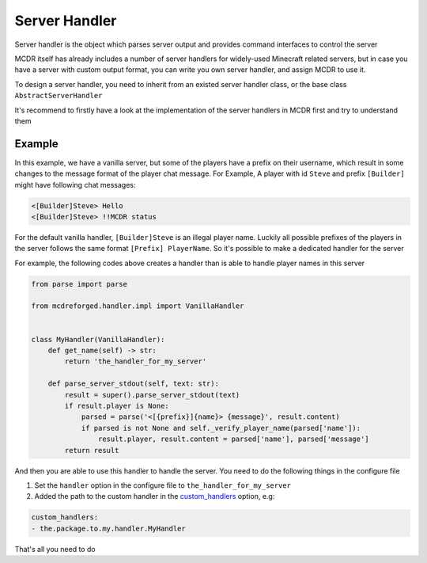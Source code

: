 
Server Handler
==============

Server handler is the object which parses server output and provides command interfaces to control the server

MCDR itself has already includes a number of server handlers for widely-used Minecraft related servers, but in case you have a server with custom output format, you can write you own server handler, and assign MCDR to use it.

To design a server handler, you need to inherit from an existed server handler class, or the base class ``AbstractServerHandler``

It's recommend to firstly have a look at the implementation of the server handlers in MCDR first and try to understand them 

Example
-------

In this example, we have a vanilla server, but some of the players have a prefix on their username, which result in some changes to the message format of the player chat message. For Example, A player with id ``Steve`` and prefix ``[Builder]`` might have following chat messages:

.. code-block::

   <[Builder]Steve> Hello
   <[Builder]Steve> !!MCDR status

For the default vanilla handler, ``[Builder]Steve`` is an illegal player name. Luckily all possible prefixes of the players in the server follows the same format ``[Prefix] PlayerName``. So it's possible to make a dedicated handler for the server

For example, the following codes above creates a handler than is able to handle player names in this server

.. code-block:: python

   from parse import parse

   from mcdreforged.handler.impl import VanillaHandler


   class MyHandler(VanillaHandler):
       def get_name(self) -> str:
           return 'the_handler_for_my_server'

       def parse_server_stdout(self, text: str):
           result = super().parse_server_stdout(text)
           if result.player is None:
               parsed = parse('<[{prefix}]{name}> {message}', result.content)
               if parsed is not None and self._verify_player_name(parsed['name']):
                   result.player, result.content = parsed['name'], parsed['message']
           return result

And then you are able to use this handler to handle the server. You need to do the following things in the configure file


#. Set the ``handler`` option in the configure file to ``the_handler_for_my_server``
#. Added the path to the custom handler in the `custom_handlers <../configure.html#custom-handlers>`__ option, e.g:

.. code-block::

   custom_handlers:
   - the.package.to.my.handler.MyHandler

That's all you need to do
